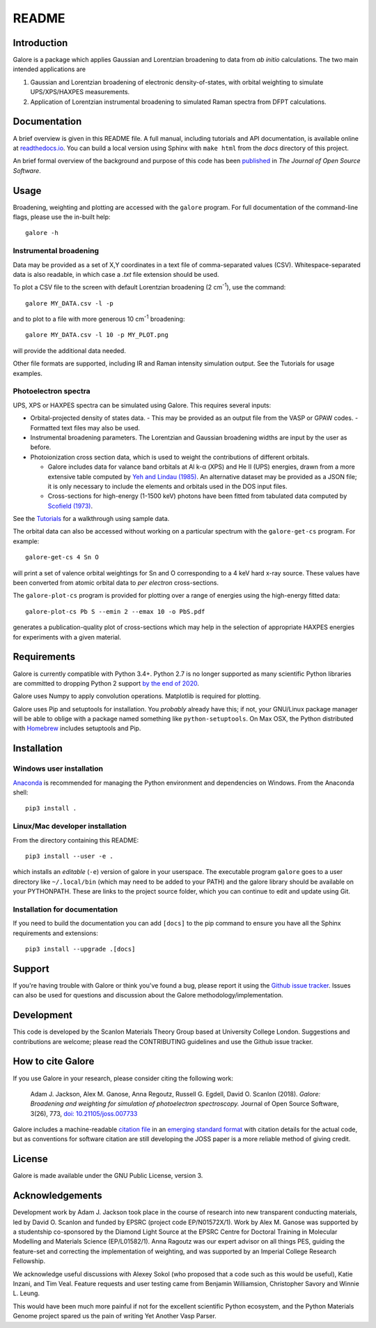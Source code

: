 README
======

.. image:: https://zenodo.org/badge/63942513.svg
   :target: https://zenodo.org/badge/latestdoi/63942513
   :alt: Zenodo latest DOI
.. image:: https://travis-ci.org/SMTG-UCL/galore.svg?branch=master
   :target: https://travis-ci.org/SMTG-UCL/galore
   :alt: Travis CI Status
.. image:: https://coveralls.io/repos/github/SMTG-UCL/galore/badge.svg?branch=master
   :target: https://coveralls.io/github/SMTG-UCL/galore?branch=master
.. image:: https://readthedocs.org/projects/galore/badge/?version=latest
   :target: http://galore.readthedocs.io/en/latest/?badge=latest
   :alt: Documentation Status
.. image:: http://joss.theoj.org/papers/10.21105/joss.00773/status.svg
   :target: https://doi.org/10.21105/joss.00773
   :alt: Paper in Journal of Open Source Software

Introduction
------------

Galore is a package which applies Gaussian and Lorentzian broadening
to data from *ab initio* calculations. The two main intended
applications are

1. Gaussian and Lorentzian broadening of electronic density-of-states,
   with orbital weighting to simulate UPS/XPS/HAXPES measurements.
2. Application of Lorentzian instrumental broadening to simulated Raman
   spectra from DFPT calculations.

Documentation
-------------

A brief overview is given in this README file.
A full manual, including tutorials and API documentation,
is available online at `readthedocs.io <http://galore.readthedocs.io/en/latest/>`__.
You can build a local version using Sphinx with ``make html`` from
the *docs* directory of this project.

An brief formal overview of the background and purpose of this code has been
`published <http://joss.theoj.org/papers/10.21105/joss.00773>`__
in *The Journal of Open Source Software*.

Usage
-----

Broadening, weighting and plotting are accessed with the ``galore`` program.
For full documentation of the command-line flags, please use the
in-built help::

    galore -h

Instrumental broadening
^^^^^^^^^^^^^^^^^^^^^^^

Data may be provided as a set of X,Y coordinates in a text file of
comma-separated values (CSV).
Whitespace-separated data is also readable, in which case a *.txt*
file extension should be used.

To plot a CSV file to the screen with default Lorentzian broadening (2
cm\ :sup:`-1`), use the command::

    galore MY_DATA.csv -l -p

and to plot to a file with more generous 10 cm\ :sup:`-1` broadening::

    galore MY_DATA.csv -l 10 -p MY_PLOT.png

will provide the additional data needed.

Other file formats are supported, including IR and Raman intensity
simulation output. See the Tutorials for usage examples.

Photoelectron spectra
^^^^^^^^^^^^^^^^^^^^^

UPS, XPS or HAXPES spectra can be simulated using Galore. This requires
several inputs:

- Orbital-projected density of states data.
  - This may be provided as an output file from the VASP or GPAW codes.
  - Formatted text files may also be used.
- Instrumental broadening parameters. The Lorentzian and Gaussian
  broadening widths are input by the user as before.
- Photoionization cross section data, which is used to weight the
  contributions of different orbitals.

  - Galore includes data for
    valance band orbitals at Al k-α (XPS) and He II (UPS) energies,
    drawn from a more extensive table computed by
    `Yeh and Lindau (1985) <https://doi.org/10.1016/0092-640X(85)90016-6>`__.
    An alternative dataset may be provided as a JSON file; it is only
    necessary to include the elements and orbitals used in the DOS input
    files.
  - Cross-sections for high-energy (1-1500 keV) photons have been
    fitted from tabulated data computed by `Scofield (1973) <https://doi.org/10.1039/C6TA03376H>`__.

See the `Tutorials <http://galore.readthedocs.io/en/latest/tutorials.html>`__ for a walkthrough using sample data.

The orbital data can also be accessed without working on a particular
spectrum with the ``galore-get-cs`` program. For example::

  galore-get-cs 4 Sn O

will print a set of valence orbital weightings for Sn and O
corresponding to a 4 keV hard x-ray source.
These values have been converted from atomic orbital data
to *per electron* cross-sections.

The ``galore-plot-cs`` program is provided for plotting over a range
of energies using the high-energy fitted data::

  galore-plot-cs Pb S --emin 2 --emax 10 -o PbS.pdf

generates a publication-quality plot of cross-sections which may help
in the selection of appropriate HAXPES energies for experiments with
a given material.

Requirements
------------

Galore is currently compatible with Python 3.4+. Python 2.7 is no longer
supported as many scientific Python libraries are committed to dropping Python
2 support `by the end of 2020 <http://www.python3statement.org>`__.

Galore uses Numpy to apply convolution operations. Matplotlib is
required for plotting.

Galore uses Pip and setuptools for installation. You *probably* already
have this; if not, your GNU/Linux package manager will be able to oblige
with a package named something like ``python-setuptools``. On Max OSX,
the Python distributed with `Homebrew <http://brew.sh>`__ includes
setuptools and Pip.

Installation
------------

Windows user installation
^^^^^^^^^^^^^^^^^^^^^^^^^

`Anaconda <https://www.continuum.io/downloads>`__ is recommended for
managing the Python environment and dependencies on Windows. From the
Anaconda shell::

    pip3 install .

Linux/Mac developer installation
^^^^^^^^^^^^^^^^^^^^^^^^^^^^^^^^

From the directory containing this README::

    pip3 install --user -e .

which installs an *editable* (``-e``) version of galore in your
userspace. The executable program ``galore`` goes to a user directory
like ``~/.local/bin`` (which may need to be added to your PATH) and
the galore library should be available on your PYTHONPATH. These are
links to the project source folder, which you can continue to edit and
update using Git.

Installation for documentation
^^^^^^^^^^^^^^^^^^^^^^^^^^^^^^

If you need to build the documentation you can add ``[docs]`` to the
pip command to ensure you have all the Sphinx requirements and
extensions::

   pip3 install --upgrade .[docs]

Support
-------

If you're having trouble with Galore or think you've found a bug, please
report it using the
`Github issue tracker <https://github.com/SMTG-UCL/galore/issues>`__.
Issues can also be used for questions and discussion about the Galore
methodology/implementation.

Development
-----------

This code is developed by the Scanlon Materials Theory Group based at
University College London. Suggestions and contributions are welcome;
please read the CONTRIBUTING guidelines and use the Github issue tracker.

How to cite Galore
------------------

If you use Galore in your research, please consider citing the following work:

    Adam J. Jackson, Alex M. Ganose, Anna Regoutz, Russell G. Egdell, David O. Scanlon (2018). *Galore: Broadening and weighting for simulation of photoelectron spectroscopy.* Journal of Open Source Software, 3(26), 773, `doi: 10.21105/joss.007733 <https://doi.org/10.21105/joss.00773>`_

Galore includes a machine-readable
`citation file <https://github.com/SMTG-UCL/galore/blob/master/CITATION.cff>`__
in an `emerging standard format <https://citation-file-format.github.io>`__
with citation details for the actual code,
but as conventions for software citation are still developing
the JOSS paper is a more reliable method of giving credit.

License
-------

Galore is made available under the GNU Public License, version 3.


Acknowledgements
----------------

Development work by Adam J. Jackson took place in the course of
research into new transparent conducting materials, led by
David O. Scanlon and funded by EPSRC (project code EP/N01572X/1).
Work by Alex M. Ganose was supported by a studentship co-sponsored by
the Diamond Light Source at the EPSRC Centre for Doctoral Training in
Molecular Modelling and Materials Science (EP/L01582/1).  Anna Ragoutz
was our expert advisor on all things PES, guiding the feature-set and
correcting the implementation of weighting, and was supported by an
Imperial College Research Fellowship.

We acknowledge useful discussions with Alexey Sokol (who proposed that
a code such as this would be useful), Katie Inzani, and
Tim Veal. Feature requests and user testing came from Benjamin
Williamsion, Christopher Savory and Winnie L. Leung.

This would have been much more painful if not for the excellent
scientific Python ecosystem, and the Python Materials Genome project
spared us the pain of writing Yet Another Vasp Parser.
